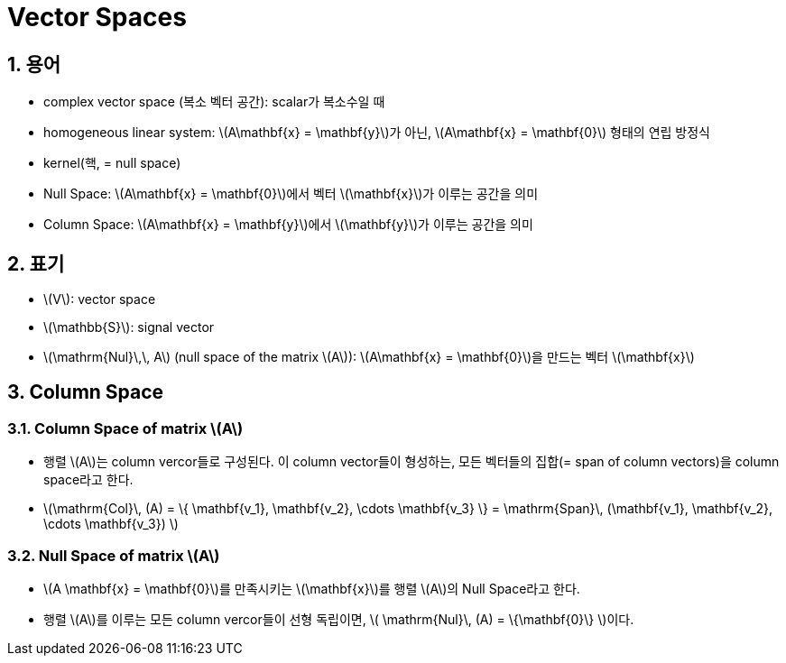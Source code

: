 = Vector Spaces
:sectnums:
:stem: latexmath  

== 용어

* complex vector space (복소 벡터 공간): scalar가 복소수일 때

* homogeneous linear system: stem:[A\mathbf{x} = \mathbf{y}]가 아닌, stem:[A\mathbf{x} =
  \mathbf{0}] 형태의 연립 방정식

* kernel(핵, = null space)

* Null Space: stem:[A\mathbf{x} = \mathbf{0}]에서 벡터 stem:[\mathbf{x}]가 이루는 공간을 의미

* Column Space: stem:[A\mathbf{x} = \mathbf{y}]에서 stem:[\mathbf{y}]가 이루는 공간을 의미



== 표기

* stem:[V]: vector space

* stem:[\mathbb{S}]: signal vector

* stem:[\mathrm{Nul}\,\, A] (null space of the matrix stem:[A]): stem:[A\mathbf{x} =
  \mathbf{0}]을 만드는 벡터 stem:[\mathbf{x}]


== Column Space

=== Column Space of matrix stem:[A]

* 행렬 stem:[A]는 column vercor들로 구성된다. 이 column vector들이 형성하는, 모든 벡터들의
  집합(= span of column vectors)을 column space라고 한다.

* stem:[\mathrm{Col}\, (A) = \{ \mathbf{v_1}, \mathbf{v_2}, \cdots \mathbf{v_3} \} =
        \mathrm{Span}\, (\mathbf{v_1}, \mathbf{v_2}, \cdots \mathbf{v_3}) ]

=== Null Space of matrix stem:[A]

* stem:[A \mathbf{x} = \mathbf{0}]를 만족시키는 stem:[\mathbf{x}]를 행렬 stem:[A]의 Null
  Space라고 한다.

* 행렬 stem:[A]를 이루는 모든 column vercor들이 선형 독립이면, stem:[ \mathrm{Nul}\, (A) =
  \{\mathbf{0}\} ]이다.
                                                                                            
